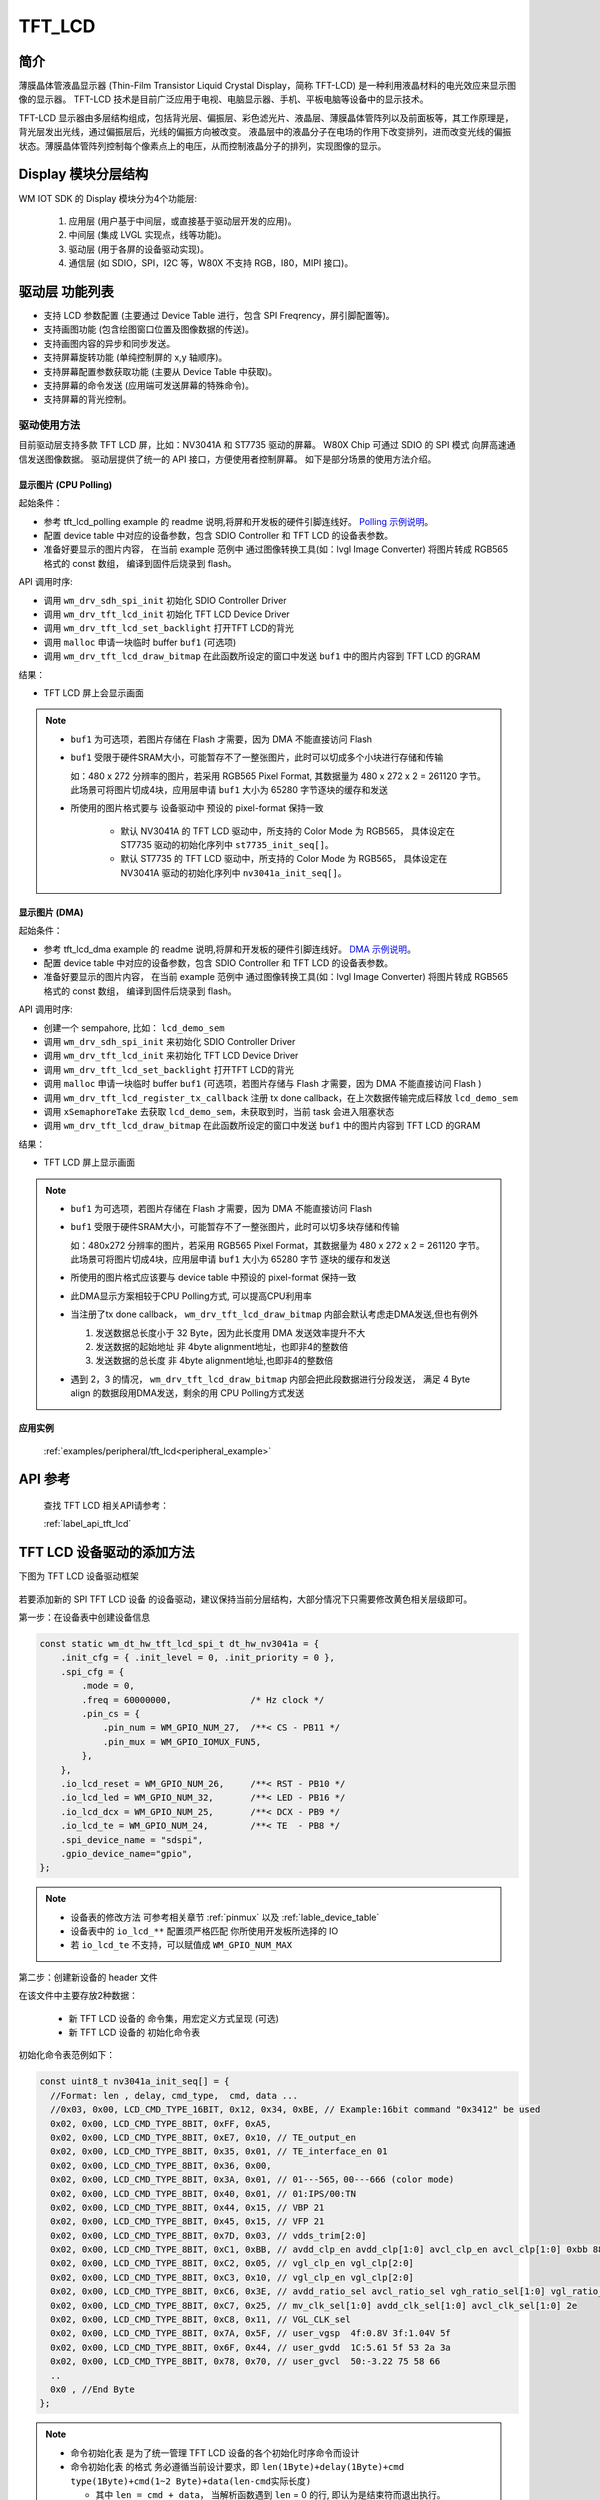 .. _tft_lcd:

TFT_LCD
=============

简介
-------------

薄膜晶体管液晶显示器 (Thin-Film Transistor Liquid Crystal Display，简称 TFT-LCD) 是一种利用液晶材料的电光效应来显示图像的显示器。
TFT-LCD 技术是目前广泛应用于电视、电脑显示器、手机、平板电脑等设备中的显示技术。

TFT-LCD 显示器由多层结构组成，包括背光层、偏振层、彩色滤光片、液晶层、薄膜晶体管阵列以及前面板等，其工作原理是，背光层发出光线，通过偏振层后，光线的偏振方向被改变。
液晶层中的液晶分子在电场的作用下改变排列，进而改变光线的偏振状态。薄膜晶体管阵列控制每个像素点上的电压，从而控制液晶分子的排列，实现图像的显示。

Display 模块分层结构
----------------------

WM IOT SDK 的 Display 模块分为4个功能层:

  1. 应用层 (用户基于中间层，或直接基于驱动层开发的应用)。
  2. 中间层 (集成 LVGL 实现点，线等功能)。
  3. 驱动层 (用于各屏的设备驱动实现)。
  4. 通信层 (如 SDIO，SPI，I2C 等，W80X 不支持 RGB，I80，MIPI 接口)。


驱动层 功能列表
-------------------

- 支持 LCD 参数配置 (主要通过 Device Table 进行，包含 SPI Freqrency，屏引脚配置等)。
- 支持画图功能 (包含绘图窗口位置及图像数据的传送)。
- 支持画图内容的异步和同步发送。
- 支持屏幕旋转功能 (单纯控制屏的 x,y 轴顺序)。
- 支持屏幕配置参数获取功能 (主要从 Device Table 中获取)。
- 支持屏幕的命令发送 (应用端可发送屏幕的特殊命令)。
- 支持屏幕的背光控制。


驱动使用方法
^^^^^^^^^^^^^^^^

目前驱动层支持多款 TFT LCD 屏，比如：NV3041A 和 ST7735 驱动的屏幕。 
W80X Chip 可通过 SDIO 的 SPI 模式 向屏高速通信发送图像数据。
驱动层提供了统一的 API 接口，方便使用者控制屏幕。
如下是部分场景的使用方法介绍。


显示图片 (CPU Polling)
"""""""""""""""""""""""
起始条件：

- 参考 tft_lcd_polling example 的 readme 说明,将屏和开发板的硬件引脚连线好。 `Polling 示例说明 <../../examples_reference/examples/peripheral/tft_lcd/tft_lcd_polling/README.html>`_。
- 配置 device table 中对应的设备参数，包含 SDIO Controller 和 TFT LCD 的设备表参数。
- 准备好要显示的图片内容， 在当前 example 范例中 通过图像转换工具(如：lvgl Image Converter) 将图片转成 RGB565 格式的 const 数组， 编译到固件后烧录到 flash。

API 调用时序:

- 调用 ``wm_drv_sdh_spi_init`` 初始化 SDIO Controller Driver
- 调用 ``wm_drv_tft_lcd_init`` 初始化 TFT LCD Device Driver
- 调用 ``wm_drv_tft_lcd_set_backlight`` 打开TFT LCD的背光
- 调用 ``malloc`` 申请一块临时 buffer ``buf1`` (可选项)
- 调用 ``wm_drv_tft_lcd_draw_bitmap`` 在此函数所设定的窗口中发送 ``buf1`` 中的图片内容到 TFT LCD 的GRAM

结果：

- TFT LCD 屏上会显示画面


.. note:: 

    - ``buf1`` 为可选项，若图片存储在 Flash 才需要，因为 DMA 不能直接访问 Flash
    - ``buf1`` 受限于硬件SRAM大小，可能暂存不了一整张图片，此时可以切成多个小块进行存储和传输
      
      如：480 x 272 分辨率的图片，若采用 RGB565 Pixel Format, 其数据量为 480 x 272 x 2 = 261120 字节。
      此场景可将图片切成4块，应用层申请 ``buf1`` 大小为 65280 字节逐块的缓存和发送

    - 所使用的图片格式要与 设备驱动中 预设的 pixel-format 保持一致
      
       + 默认 NV3041A 的 TFT LCD 驱动中，所支持的 Color Mode 为 RGB565， 具体设定在 ST7735 驱动的初始化序列中 ``st7735_init_seq[]``。
       + 默认 ST7735 的 TFT LCD 驱动中，所支持的 Color Mode 为 RGB565， 具体设定在 NV3041A 驱动的初始化序列中 ``nv3041a_init_seq[]``。


显示图片 (DMA)
"""""""""""""""""""""""

起始条件：

- 参考 tft_lcd_dma example 的 readme 说明,将屏和开发板的硬件引脚连线好。 `DMA 示例说明 <../../examples_reference/examples/peripheral/tft_lcd/tft_lcd_dma/README.html>`_。
- 配置 device table 中对应的设备参数，包含 SDIO Controller 和 TFT LCD 的设备表参数。
- 准备好要显示的图片内容， 在当前 example 范例中 通过图像转换工具(如：lvgl Image Converter) 将图片转成 RGB565 格式的 const 数组， 编译到固件后烧录到 flash。

API 调用时序:

- 创建一个 sempahore, 比如： ``lcd_demo_sem``
- 调用 ``wm_drv_sdh_spi_init`` 来初始化 SDIO Controller Driver
- 调用 ``wm_drv_tft_lcd_init`` 来初始化 TFT LCD Device Driver
- 调用 ``wm_drv_tft_lcd_set_backlight`` 打开TFT LCD的背光
- 调用 ``malloc`` 申请一块临时 buffer ``buf1`` (可选项，若图片存储与 Flash 才需要，因为 DMA 不能直接访问 Flash )
- 调用 ``wm_drv_tft_lcd_register_tx_callback`` 注册 tx done callback，在上次数据传输完成后释放 ``lcd_demo_sem``
- 调用 ``xSemaphoreTake`` 去获取 ``lcd_demo_sem``，未获取到时，当前 task 会进入阻塞状态
- 调用 ``wm_drv_tft_lcd_draw_bitmap`` 在此函数所设定的窗口中发送 ``buf1`` 中的图片内容到 TFT LCD 的GRAM

结果：

- TFT LCD 屏上显示画面


.. note:: 

    - ``buf1`` 为可选项，若图片存储在 Flash 才需要，因为 DMA 不能直接访问 Flash
    - ``buf1`` 受限于硬件SRAM大小，可能暂存不了一整张图片，此时可以切多块存储和传输
      
      如：480x272 分辨率的图片，若采用 RGB565 Pixel Format，其数据量为 480 x 272 x 2 = 261120 字节。
      此场景可将图片切成4块，应用层申请 ``buf1`` 大小为 65280 字节 逐块的缓存和发送

    - 所使用的图片格式应该要与 device table 中预设的 pixel-format 保持一致
    - 此DMA显示方案相较于CPU Polling方式, 可以提高CPU利用率
    - 当注册了tx done callback， ``wm_drv_tft_lcd_draw_bitmap`` 内部会默认考虑走DMA发送,但也有例外
      
      1. 发送数据总长度小于 32 Byte，因为此长度用 DMA 发送效率提升不大
      2. 发送数据的起始地址 非 4byte alignment地址，也即非4的整数倍
      3. 发送数据的总长度 非 4byte alignment地址,也即非4的整数倍

    - 遇到 2，3 的情况， ``wm_drv_tft_lcd_draw_bitmap`` 内部会把此段数据进行分段发送，
      满足 4 Byte align 的数据段用DMA发送，剩余的用 CPU Polling方式发送


应用实例
""""""""""""""""""

 :ref:`examples/peripheral/tft_lcd<peripheral_example>`

API 参考
------------------

  查找 TFT LCD 相关API请参考：
    
  :ref:`label_api_tft_lcd`


TFT LCD 设备驱动的添加方法
------------------------------

下图为 TFT LCD 设备驱动框架

.. figure:: ../../../_static/component-guides/driver/tft_lcd_arch.svg
    :align: center
    :alt: TFT LCD 设备驱动分层架构图


若要添加新的 SPI TFT LCD 设备 的设备驱动，建议保持当前分层结构，大部分情况下只需要修改黄色相关层级即可。

第一步：在设备表中创建设备信息

.. code-block::

    const static wm_dt_hw_tft_lcd_spi_t dt_hw_nv3041a = {
        .init_cfg = { .init_level = 0, .init_priority = 0 },
        .spi_cfg = {
            .mode = 0,
            .freq = 60000000,               /* Hz clock */
            .pin_cs = {
                .pin_num = WM_GPIO_NUM_27,  /**< CS - PB11 */
                .pin_mux = WM_GPIO_IOMUX_FUN5,
            },
        },
        .io_lcd_reset = WM_GPIO_NUM_26,     /**< RST - PB10 */
        .io_lcd_led = WM_GPIO_NUM_32,       /**< LED - PB16 */
        .io_lcd_dcx = WM_GPIO_NUM_25,       /**< DCX - PB9 */
        .io_lcd_te = WM_GPIO_NUM_24,        /**< TE  - PB8 */
        .spi_device_name = "sdspi",
        .gpio_device_name="gpio",
    };

.. note:: 

   - 设备表的修改方法 可参考相关章节 :ref:`pinmux`  以及  :ref:`lable_device_table`
   - 设备表中的 ``io_lcd_**`` 配置须严格匹配 你所使用开发板所选择的 IO
   - 若 ``io_lcd_te`` 不支持，可以赋值成 ``WM_GPIO_NUM_MAX``


第二步：创建新设备的 header 文件

在该文件中主要存放2种数据：

 - 新 TFT LCD 设备的 命令集，用宏定义方式呈现 (可选)
 - 新 TFT LCD 设备的 初始化命令表

初始化命令表范例如下：

.. code-block::

  const uint8_t nv3041a_init_seq[] = {
    //Format: len , delay, cmd_type,  cmd, data ... 
    //0x03, 0x00, LCD_CMD_TYPE_16BIT, 0x12, 0x34, 0xBE, // Example:16bit command "0x3412" be used
    0x02, 0x00, LCD_CMD_TYPE_8BIT, 0xFF, 0xA5,
    0x02, 0x00, LCD_CMD_TYPE_8BIT, 0xE7, 0x10, // TE_output_en
    0x02, 0x00, LCD_CMD_TYPE_8BIT, 0x35, 0x01, // TE_interface_en 01
    0x02, 0x00, LCD_CMD_TYPE_8BIT, 0x36, 0x00,
    0x02, 0x00, LCD_CMD_TYPE_8BIT, 0x3A, 0x01, // 01---565，00---666 (color mode)
    0x02, 0x00, LCD_CMD_TYPE_8BIT, 0x40, 0x01, // 01:IPS/00:TN
    0x02, 0x00, LCD_CMD_TYPE_8BIT, 0x44, 0x15, // VBP 21
    0x02, 0x00, LCD_CMD_TYPE_8BIT, 0x45, 0x15, // VFP 21
    0x02, 0x00, LCD_CMD_TYPE_8BIT, 0x7D, 0x03, // vdds_trim[2:0]
    0x02, 0x00, LCD_CMD_TYPE_8BIT, 0xC1, 0xBB, // avdd_clp_en avdd_clp[1:0] avcl_clp_en avcl_clp[1:0] 0xbb 88 a2
    0x02, 0x00, LCD_CMD_TYPE_8BIT, 0xC2, 0x05, // vgl_clp_en vgl_clp[2:0]
    0x02, 0x00, LCD_CMD_TYPE_8BIT, 0xC3, 0x10, // vgl_clp_en vgl_clp[2:0]
    0x02, 0x00, LCD_CMD_TYPE_8BIT, 0xC6, 0x3E, // avdd_ratio_sel avcl_ratio_sel vgh_ratio_sel[1:0] vgl_ratio_sel[1:0] 35
    0x02, 0x00, LCD_CMD_TYPE_8BIT, 0xC7, 0x25, // mv_clk_sel[1:0] avdd_clk_sel[1:0] avcl_clk_sel[1:0] 2e
    0x02, 0x00, LCD_CMD_TYPE_8BIT, 0xC8, 0x11, // VGL_CLK_sel
    0x02, 0x00, LCD_CMD_TYPE_8BIT, 0x7A, 0x5F, // user_vgsp  4f:0.8V 3f:1.04V 5f
    0x02, 0x00, LCD_CMD_TYPE_8BIT, 0x6F, 0x44, // user_gvdd  1C:5.61 5f 53 2a 3a
    0x02, 0x00, LCD_CMD_TYPE_8BIT, 0x78, 0x70, // user_gvcl  50:-3.22 75 58 66
    ..
    0x0 , //End Byte
  };


.. note:: 

    - 命令初始化表 是为了统一管理 TFT LCD 设备的各个初始化时序命令而设计
    - 命令初始化表 的格式 务必遵循当前设计要求，即 
      ``len(1Byte)+delay(1Byte)+cmd type(1Byte)+cmd(1~2 Byte)+data(len-cmd实际长度)``

      + 其中 ``len = cmd + data``， 当解析函数遇到 ``len`` = 0 的行, 即认为是结束符而退出执行。
      + 当 ``cmd type`` 为 ``LCD_CMD_TYPE_8BIT`` 时， ``cmd`` 为 1个Byte。
      + 当 ``cmd type`` 为 ``LCD_CMD_TYPE_16BIT`` 时， ``cmd`` 为 2个Byte。
      + ``delay`` 的单位为毫秒(ms) 。

    - 每个 TFT LCD 设备的初始化命令和顺序可能存在差异，须参考 LCD 设备厂商的规格书或驱动代码来设定。
    - 命令初始化表 的解析函数放在了 ``lcd_init_cmd()`` 中，新的 LCD 设备驱动可以沿用。
  

第三步：创建新设备的 驱动主体文件

因为有 第一步配置硬件，第二步配置初始化列表，且已有封装了底层 io 的操作接口， 新设备的驱动主体文件变得更加简单。
对于新设备主体驱动可以拷贝一份既有 LCD 设备的驱动文件，如 ``wm_drv_ops_nv3041a_spi.c`` 和 ``wm_drv_ops_nv3041a_spi.h`` 并重命名。
检查里面所实现的 ``Ops`` 函数逻辑是否 与新设备预期行为 存在差异的地方。

一般来讲主要改动如下几个地方即可：

- ``NV3041_LCD_CMD_`` 和 ``NV3041A_CFG_MADCTL_`` 前缀 所定义的命令替换。
- ``wm_drv_ops_nv3041a`` 前缀 所定义的 函数名替换。
- ``lcd_init_cmd()`` 中引用新的命令初始化表。


第四步： 配置文件完善

这里有两个配置文件, 新的屏幕驱动添加后，也需要添加信息到这些文件中。用于在编译时能通过 menuconfig UI 选择到新添加的 LCD Device。

- 文件1： ``wm_drv_tft_lcd_cfg.h``
- 
  + 该文件用于管理所有 LCD Device 的 ``Device Name`` 以及 ``Resolution`` ， ``Rotation`` 等信息。
  + 其中 ``Device Name`` 务必和 设备表中所选择屏的设备 ``Device Name`` 内容一致。
  + 文件1 会依据 文件2 中的配置 以及 用户通过 ``menuconfig`` 所选择的 LCD Device 来确定 生效的 LCD Device 及其基本信息。

- 文件2： ``components\driver\Kconfig``
  
  + 该文件用于管理所有 LCD Device 的 Compile Option。


.. code-block::

    //file: wm_drv_tft_lcd_cfg.h
    //This file provides a comprehensive summary of basic information related to LCD devices.
    //  Special notice:
    //  - The device names listed herein must precisely match the definitions in the device table.
    //  - When a new LCD device is added, it is essential to add new options to the COMPONENT_DRIVER_TFT_LCD_OPTIONS 
    //    managed by menuconfig, which is located in components/driver/kconfig.

    // List all lcd device's device name
    #define DEV_NAME_NV3041A_SPI "nv3041a_spi"
    #define DEV_NAME_ST7735_SPI  "st7735_spi"


    //List all lcd device's resoultion and rotation info
    #if defined(CONFIG_COMPONENT_DRIVER_LCD_NV3041A_SPI)
    #define WM_CFG_TFT_LCD_DEVICE_NAME  DEV_NAME_NV3041A_SPI
    #define WM_CFG_TFT_LCD_X_RESOLUTION 480  //Horizontal display resolution in LCD spec,independent of WM_CFG_TFT_LCD_ROTATION.
    #define WM_CFG_TFT_LCD_Y_RESOLUTION 272  //Vertical display resolution in LCD spec, independent of WM_CFG_TFT_LCD_ROTATION.
    #define WM_CFG_TFT_LCD_ROTATION     0    //The rotation to be used.
    #define WM_CFG_TFT_LCD_PIXEL_WIDTH  2    //The pixel width to be used, RGB565(2 Bytes).

    #elif defined(CONFIG_COMPONENT_DRIVER_LCD_ST7735_SPI)
    #define WM_CFG_TFT_LCD_DEVICE_NAME  DEV_NAME_ST7735_SPI
    #define WM_CFG_TFT_LCD_X_RESOLUTION 128
    #define WM_CFG_TFT_LCD_Y_RESOLUTION 160
    #define WM_CFG_TFT_LCD_ROTATION     0
    #define WM_CFG_TFT_LCD_PIXEL_WIDTH  2
    #endif
